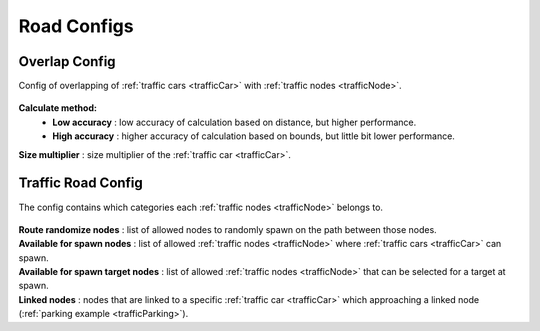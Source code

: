 .. _roadConfigs:

Road Configs
=====

Overlap Config
------------

Config of overlapping of :ref:`traffic cars <trafficCar>` with :ref:`traffic nodes <trafficNode>`.

	.. image:: /images/configs/road/TrafficRoadOverlapConfig.png
	
**Calculate method:**
	* **Low accuracy** : low accuracy of calculation based on distance, but higher performance.
	* **High accuracy** : higher accuracy of calculation based on bounds, but little bit lower performance.

| **Size multiplier** : size multiplier of the :ref:`traffic car <trafficCar>`.
	
.. _trafficRoadConfig:

Traffic Road Config
------------

The config contains which categories each :ref:`traffic nodes <trafficNode>` belongs to.

	.. image:: /images/configs/road/TrafficRoadConfig.png
	
| **Route randomize nodes** : list of allowed nodes to randomly spawn on the path between those nodes.
| **Available for spawn nodes** : list of allowed :ref:`traffic nodes <trafficNode>` where :ref:`traffic cars <trafficCar>` can spawn.
| **Available for spawn target nodes** : list of allowed :ref:`traffic nodes <trafficNode>` that can be selected for a target at spawn.
| **Linked nodes** : nodes that are linked to a specific :ref:`traffic car <trafficCar>` which approaching a linked node (:ref:`parking example <trafficParking>`).

